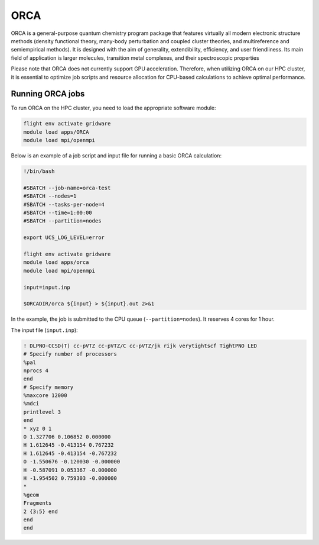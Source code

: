 ORCA
====

ORCA is a general-purpose quantum chemistry program package that features virtually all modern electronic 
structure methods (density functional theory, many-body perturbation and coupled cluster theories, and multireference 
and semiempirical methods). It is designed with the aim of generality, extendibility, efficiency, and user friendliness. 
Its main field of application is larger molecules, transition metal complexes, and their spectroscopic properties

Please note that ORCA does not currently support GPU acceleration. Therefore, when utilizing ORCA on our HPC cluster, 
it is essential to optimize job scripts and resource allocation for CPU-based calculations to achieve optimal performance.

Running ORCA jobs
-----------------

To run ORCA on the HPC cluster, you need to load the appropriate software module:

.. code-block:: bash

   flight env activate gridware
   module load apps/ORCA
   module load mpi/openmpi
   
Below is an example of a job script and input file for running a basic ORCA calculation:

.. code-block:: bash

   !/bin/bash
   
   #SBATCH --job-name=orca-test
   #SBATCH --nodes=1
   #SBATCH --tasks-per-node=4
   #SBATCH --time=1:00:00
   #SBATCH --partition=nodes
   
   export UCS_LOG_LEVEL=error
   
   flight env activate gridware
   module load apps/orca
   module load mpi/openmpi
   
   input=input.inp
   
   $ORCADIR/orca ${input} > ${input}.out 2>&1

In the example, the job is submitted to the CPU queue (``--partition=nodes``). It reserves 4 cores for 1 hour.

The input file (``input.inp``):

.. code-block:: bash

   ! DLPNO-CCSD(T) cc-pVTZ cc-pVTZ/C cc-pVTZ/jk rijk verytightscf TightPNO LED
   # Specify number of processors
   %pal
   nprocs 4
   end
   # Specify memory
   %maxcore 12000
   %mdci
   printlevel 3
   end
   * xyz 0 1
   O 1.327706 0.106852 0.000000 
   H 1.612645 -0.413154 0.767232
   H 1.612645 -0.413154 -0.767232
   O -1.550676 -0.120030 -0.000000
   H -0.587091 0.053367 -0.000000
   H -1.954502 0.759303 -0.000000
   *
   %geom
   Fragments
   2 {3:5} end
   end
   end

